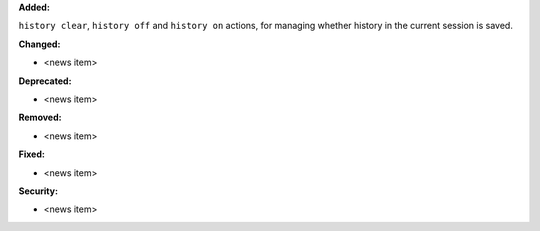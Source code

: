 **Added:**

``history clear``, ``history off`` and ``history on`` actions, for managing whether history in the current session is saved.

**Changed:**

* <news item>

**Deprecated:**

* <news item>

**Removed:**

* <news item>

**Fixed:**

* <news item>

**Security:**

* <news item>
